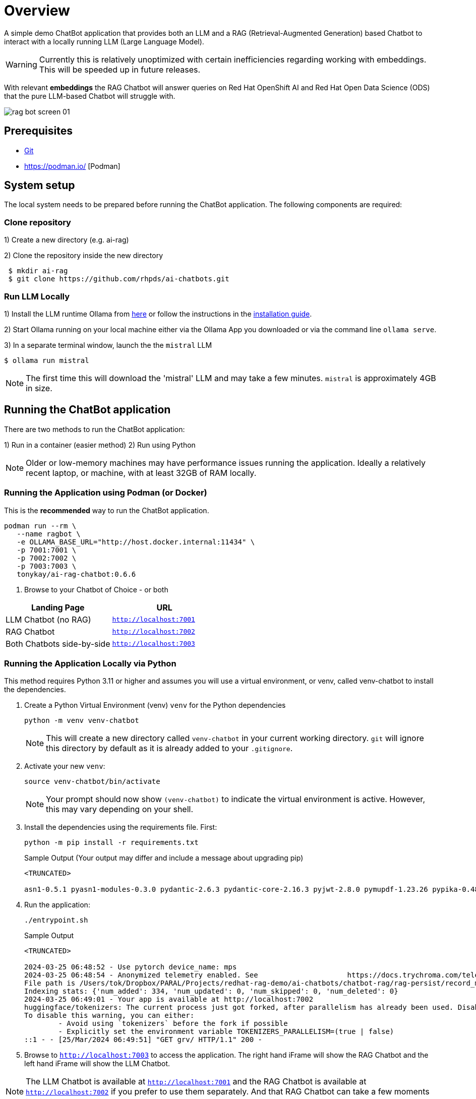 = Overview

A simple demo ChatBot application that provides both an LLM and a RAG (Retrieval-Augmented Generation) based Chatbot to interact with a locally running LLM (Large Language Model).

WARNING: Currently this is relatively unoptimized with certain inefficiencies regarding working with embeddings. This will be speeded up in future releases.

With relevant *embeddings* the RAG Chatbot will answer queries on Red Hat OpenShift AI and Red Hat Open Data Science (ODS) that the pure LLM-based Chatbot will struggle with.

image::.images/rag-bot-screen-01.png[]

== Prerequisites

* https://git-scm.com/[Git]
* https://podman.io/ [Podman]

== System setup

The local system needs to be prepared before running the ChatBot application. The following components are required:

=== Clone repository

1) Create a new directory (e.g. ai-rag)

2) Clone the repository inside the new directory

[source,sh]
----
 $ mkdir ai-rag
 $ git clone https://github.com/rhpds/ai-chatbots.git
----

=== Run LLM Locally

1) Install the LLM runtime Ollama from link:https://ollama.com/[here] or follow the instructions in the link:https://github.com/ollama/ollama?tab=readme-ov-file[installation guide].

2) Start Ollama running on your local machine either via the Ollama App you downloaded or via the command line `ollama serve`.

3) In a separate terminal window, launch the the `mistral` LLM

[source,sh]
----
$ ollama run mistral
----

NOTE: The first time this will download the 'mistral' LLM and may take a few minutes. `mistral` is approximately 4GB in size.

== Running the ChatBot application

There are two methods to run the ChatBot application:

1) Run in a container (easier method)
2) Run using Python

NOTE: Older or low-memory machines may have performance issues running the application. Ideally a relatively recent laptop, or machine, with at least 32GB of RAM locally.


=== Running the Application using Podman (or Docker)

This is the *recommended* way to run the ChatBot application.

[source,sh]
----
podman run --rm \
   --name ragbot \
   -e OLLAMA_BASE_URL="http://host.docker.internal:11434" \
   -p 7001:7001 \
   -p 7002:7002 \
   -p 7003:7003 \
   tonykay/ai-rag-chatbot:0.6.6
----

. Browse to your Chatbot of Choice - or both

[Attributes]
|===
|Landing Page | URL


| LLM Chatbot (no RAG)
| `http://localhost:7001`

| RAG Chatbot
| `http://localhost:7002`

| Both Chatbots side-by-side
| `http://localhost:7003`
|===


=== Running the Application Locally via Python

This method requires Python 3.11 or higher and assumes you will use a virtual environment, or venv, called venv-chatbot to install the dependencies.

. Create a Python Virtual Environment (venv) `venv` for the Python dependencies
+

[source,sh]
----
python -m venv venv-chatbot
----
+

NOTE: This will create a new directory called `venv-chatbot` in your current working directory. `git` will ignore this directory by default as it is already added to your `.gitignore`.

. Activate your new `venv`:
+

[source,sh]
----
source venv-chatbot/bin/activate
----
+

NOTE: Your prompt should now show `(venv-chatbot)` to indicate the virtual environment is active. However, this may vary depending on your shell.

. Install the dependencies using the requirements file. First:
+

[source,sh]
----
python -m pip install -r requirements.txt
----
+

.Sample Output (Your output may differ and include a message about upgrading pip)
[source,texinfo]
----
<TRUNCATED>

asn1-0.5.1 pyasn1-modules-0.3.0 pydantic-2.6.3 pydantic-core-2.16.3 pyjwt-2.8.0 pymupdf-1.23.26 pypika-0.48.9 pyproject_hooks-1.0.0 python-dateutil-2.9.0.post0 python-dotenv-1.0.1 python-engineio-4.9.0 python-graphql-client-0.4.3 python-multipart-0.0.6 python-socketio-5.11.1 regex-2023.12.25 requests-2.31.0 requests-oauthlib-1.3.1 rsa-4.9 safetensors-0.4.2 scikit-learn-1.4.1.post1 scipy-1.12.0 sentence_transformers-2.5.1 simple-websocket-1.0.0 six-1.16.0 sniffio-1.3.1 starlette-0.32.0.post1 sympy-1.12 syncer-2.0.3 tenacity-8.2.3 threadpoolctl-3.3.0 tiktoken-0.6.0 tokenizers-0.15.2 tomli-2.0.1 torch-2.2.1 tqdm-4.66.2 transformers-4.38.2 typer-0.9.0 typing-extensions-4.10.0 typing-inspect-0.9.0 uptrace-1.22.0 urllib3-2.2.1 uvicorn-0.25.0 uvloop-0.19.0 watchfiles-0.20.0 websocket-client-1.7.0 websockets-12.0 wrapt-1.16.0 wsproto-1.2.0 yarl-1.9.4 zipp-3.17.0
----

. Run the application:
+

[source,sh]
----
./entrypoint.sh
----

+

.Sample Output
[source,texinfo]
----
<TRUNCATED>

2024-03-25 06:48:52 - Use pytorch device_name: mps
2024-03-25 06:48:54 - Anonymized telemetry enabled. See                     https://docs.trychroma.com/telemetry for more information.
File path is /Users/tok/Dropbox/PARAL/Projects/redhat-rag-demo/ai-chatbots/chatbot-rag/rag-persist/record_manager_cache.sql
Indexing stats: {'num_added': 334, 'num_updated': 0, 'num_skipped': 0, 'num_deleted': 0}
2024-03-25 06:49:01 - Your app is available at http://localhost:7002
huggingface/tokenizers: The current process just got forked, after parallelism has already been used. Disabling parallelism to avoid deadlocks...
To disable this warning, you can either:
        - Avoid using `tokenizers` before the fork if possible
        - Explicitly set the environment variable TOKENIZERS_PARALLELISM=(true | false)
::1 - - [25/Mar/2024 06:49:51] "GET grv/ HTTP/1.1" 200 -
----

. Browse to `http://localhost:7003` to access the application. The right hand iFrame will show the RAG Chatbot and the left hand iFrame will show the LLM Chatbot.

NOTE: The LLM Chatbot is available at `http://localhost:7001` and the RAG Chatbot is available at `http://localhost:7002` if you prefer to use them separately. And that RAG Chatbot can take a few moments to start.

== Using the Application

The application is a simple web interface that allows you to ask questions about Red Hat OpenShift AI and Red Hat Open Data Science (ODS). The application will use the locally running LLM and RAG to answer your questions.

NOTE: The first time you ask a question it may take a few seconds to respond as the application will need to generate embeddings for the question and the documents in the database.

=== Sample Questions (examples)

. What is Red Hat ods
. What is rh ods?

== Development

TBD


== Architecture

* chainlit
* LangChain
* chromadb - Chroma Database Vector Store to store and retrieve document chunks
* Hugging Face `sentance_transformers` - embeddings
*
*
*

== Running with a bind mount (Work in Progress)

Podman and Docker differ,

Docker cmd:

Podman cmd:

Add `--uidmap 1000:0:1 --uidmap 0:1:1000`
```
podman run --uidmap 1000:0:1 --uidmap 0:1:1000 --rm --name ragnar -e OLLAMA_BASE_URL="http://host.docker.internal:11434" -v $(pwd):/home/user/app -p 7861:7860 tonykay/ai-rag-chatbot:0.1.0
```



https://github.com/containers/podman/issues/2898#issuecomment-934295483

*
